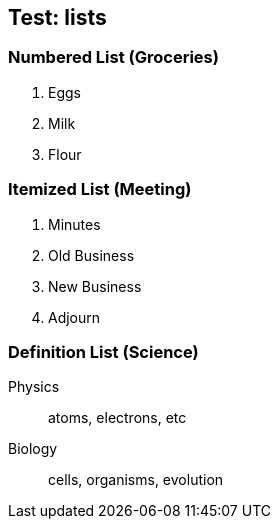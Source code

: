 == Test: lists

=== Numbered List (Groceries)

. Eggs
. Milk
. Flour

=== Itemized List (Meeting)

. Minutes
. Old Business
. New Business
. Adjourn

=== Definition List (Science)

Physics:: atoms, electrons, etc

Biology:: cells, organisms, evolution
